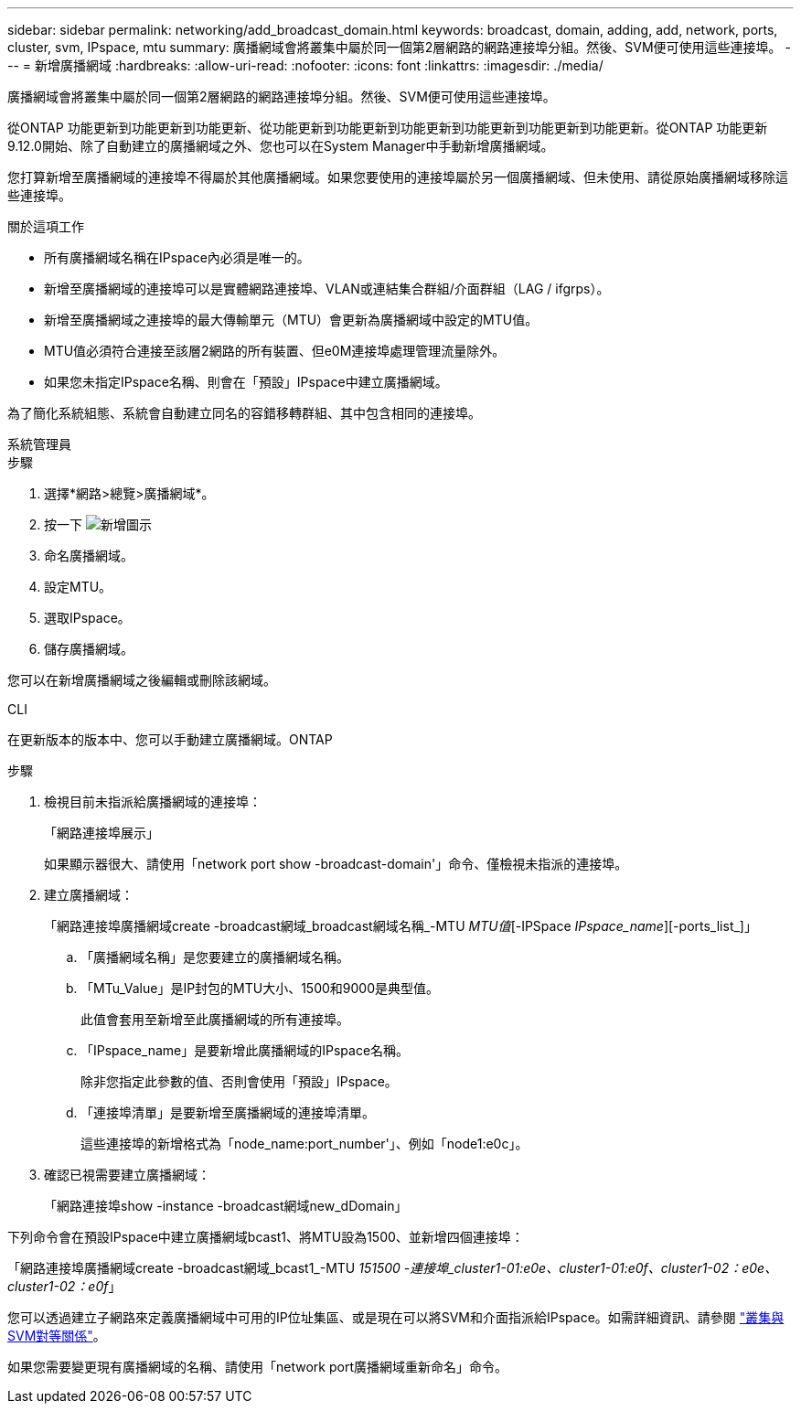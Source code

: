 ---
sidebar: sidebar 
permalink: networking/add_broadcast_domain.html 
keywords: broadcast, domain, adding, add, network, ports, cluster, svm, IPspace, mtu 
summary: 廣播網域會將叢集中屬於同一個第2層網路的網路連接埠分組。然後、SVM便可使用這些連接埠。 
---
= 新增廣播網域
:hardbreaks:
:allow-uri-read: 
:nofooter: 
:icons: font
:linkattrs: 
:imagesdir: ./media/


[role="lead"]
廣播網域會將叢集中屬於同一個第2層網路的網路連接埠分組。然後、SVM便可使用這些連接埠。

從ONTAP 功能更新到功能更新到功能更新、從功能更新到功能更新到功能更新到功能更新到功能更新到功能更新。從ONTAP 功能更新9.12.0開始、除了自動建立的廣播網域之外、您也可以在System Manager中手動新增廣播網域。

您打算新增至廣播網域的連接埠不得屬於其他廣播網域。如果您要使用的連接埠屬於另一個廣播網域、但未使用、請從原始廣播網域移除這些連接埠。

.關於這項工作
* 所有廣播網域名稱在IPspace內必須是唯一的。
* 新增至廣播網域的連接埠可以是實體網路連接埠、VLAN或連結集合群組/介面群組（LAG / ifgrps）。
* 新增至廣播網域之連接埠的最大傳輸單元（MTU）會更新為廣播網域中設定的MTU值。
* MTU值必須符合連接至該層2網路的所有裝置、但e0M連接埠處理管理流量除外。
* 如果您未指定IPspace名稱、則會在「預設」IPspace中建立廣播網域。


為了簡化系統組態、系統會自動建立同名的容錯移轉群組、其中包含相同的連接埠。

[role="tabbed-block"]
====
.系統管理員
--
.步驟
. 選擇*網路>總覽>廣播網域*。
. 按一下 image:icon_add.gif["新增圖示"]
. 命名廣播網域。
. 設定MTU。
. 選取IPspace。
. 儲存廣播網域。


您可以在新增廣播網域之後編輯或刪除該網域。

--
.CLI
--
在更新版本的版本中、您可以手動建立廣播網域。ONTAP

.步驟
. 檢視目前未指派給廣播網域的連接埠：
+
「網路連接埠展示」

+
如果顯示器很大、請使用「network port show -broadcast-domain'」命令、僅檢視未指派的連接埠。

. 建立廣播網域：
+
「網路連接埠廣播網域create -broadcast網域_broadcast網域名稱_-MTU _MTU值_[-IPSpace _IPspace_name_][-ports_list_]」

+
.. 「廣播網域名稱」是您要建立的廣播網域名稱。
.. 「MTu_Value」是IP封包的MTU大小、1500和9000是典型值。
+
此值會套用至新增至此廣播網域的所有連接埠。

.. 「IPspace_name」是要新增此廣播網域的IPspace名稱。
+
除非您指定此參數的值、否則會使用「預設」IPspace。

.. 「連接埠清單」是要新增至廣播網域的連接埠清單。
+
這些連接埠的新增格式為「node_name:port_number'」、例如「node1:e0c」。



. 確認已視需要建立廣播網域：
+
「網路連接埠show -instance -broadcast網域new_dDomain」



下列命令會在預設IPspace中建立廣播網域bcast1、將MTU設為1500、並新增四個連接埠：

「網路連接埠廣播網域create -broadcast網域_bcast1_-MTU _151500 -連接埠_cluster1-01:e0e、cluster1-01:e0f、cluster1-02：e0e、cluster1-02：e0f_」

您可以透過建立子網路來定義廣播網域中可用的IP位址集區、或是現在可以將SVM和介面指派給IPspace。如需詳細資訊、請參閱 link:https://docs.netapp.com/us-en/ontap/peering/index.html["叢集與SVM對等關係"]。

如果您需要變更現有廣播網域的名稱、請使用「network port廣播網域重新命名」命令。

--
====